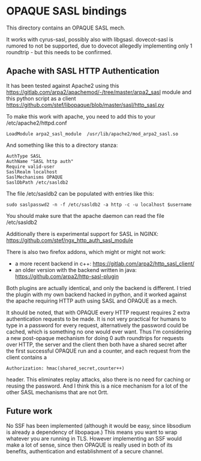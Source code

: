 * OPAQUE SASL bindings

This directory contains an OPAQUE SASL mech.

It works with cyrus-sasl, possibly also with libgsasl. dovecot-sasl is
rumored to not be supported, due to dovecot allegedly implementing
only 1 roundtrip - but this needs to be confirmed.

** Apache with SASL HTTP Authentication

It has been tested against Apache2 using this
https://gitlab.com/arpa2/apachemod/-/tree/master/arpa2_sasl module and
this python script as a client
https://github.com/stef/libopaque/blob/master/sasl/http_sasl.py

To make this work with apache, you need to add this to your /etc/apache2/httpd.conf

#+BEGIN_EXAMPLE
LoadModule arpa2_sasl_module  /usr/lib/apache2/mod_arpa2_sasl.so
#+END_EXAMPLE

And something like this to a directory stanza:

#+BEGIN_EXAMPLE
AuthType SASL
AuthName "SASL http auth"
Require valid-user
SaslRealm localhost
SaslMechanisms OPAQUE
SaslDbPath /etc/sasldb2
#+END_EXAMPLE

The file /etc/sasldb2 can be populated with entries like this:

#+BEGIN_EXAMPLE
sudo saslpasswd2 -n -f /etc/sasldb2 -a http -c -u localhost $username
#+END_EXAMPLE

You should make sure that the apache daemon can read the file /etc/sasldb2

Additionally there is experimental support for SASL in NGINX:
https://github.com/stef/ngx_http_auth_sasl_module

There is also two firefox addons, which might or might not work:

 - a more recent backend in c++: https://gitlab.com/arpa2/http_sasl_client/
 - an older version with the backend written in java: https://github.com/arpa2/http-sasl-plugin

Both plugins are actually identical, and only the backend is
different. I tried the plugin with my own backend hacked in python,
and it worked against the apache requiring HTTP auth using SASL and
OPAQUE as a mech.

It should be noted, that with OPAQUE every HTTP request requires 2
extra authentication requests to be made. It is not very practical for
humans to type in a password for every request, alternatively the
password could be cached, which is something no one would ever want.
Thus I'm considering a new post-opaque mechanism for doing 0 auth
roundtrips for requests over HTTP, the server and the client then both
have a shared secret after the first successful OPAQUE run and a
counter, and each request from the client contains a

#+BEGIN_EXAMPLE
Authorization: hmac(shared_secret,counter++)
#+END_EXAMPLE

header. This eliminates replay attacks, also there is no need for
caching or reusing the password. And I think this is a nice mechanism
for a lot of the other SASL mechanisms that are not 0rtt.

** Future work

No SSF has been implemented (although it would be easy, since
libsodium is already a dependency of libopaque.) This means you want
to wrap whatever you are running in TLS. However implementing an SSF
would make a lot of sense, since then OPAQUE is really used in both of
its benefits, authentication and establishment of a secure channel.
